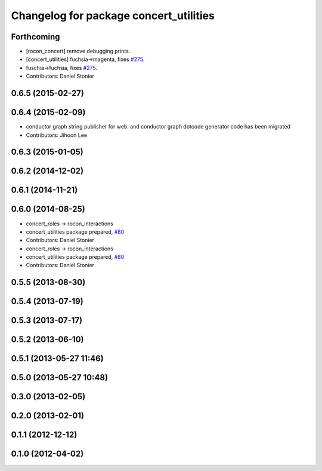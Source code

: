 ^^^^^^^^^^^^^^^^^^^^^^^^^^^^^^^^^^^^^^^
Changelog for package concert_utilities
^^^^^^^^^^^^^^^^^^^^^^^^^^^^^^^^^^^^^^^

Forthcoming
-----------
* [rocon_concert] remove debugging prints.
* [concert_utilities] fuchsia->magenta, fixes `#275 <https://github.com/robotics-in-concert/rocon_concert/issues/275>`_.
* fuschia->fuchsia, fixes `#275 <https://github.com/robotics-in-concert/rocon_concert/issues/275>`_.
* Contributors: Daniel Stonier

0.6.5 (2015-02-27)
------------------

0.6.4 (2015-02-09)
------------------
* conductor graph string publisher for web. and conductor graph dotcode generator code has been migrated
* Contributors: Jihoon Lee

0.6.3 (2015-01-05)
------------------

0.6.2 (2014-12-02)
------------------

0.6.1 (2014-11-21)
------------------

0.6.0 (2014-08-25)
------------------
* concert_roles -> rocon_interactions
* concert_utilities package prepared, `#80 <https://github.com/robotics-in-concert/rocon_concert/issues/80>`_
* Contributors: Daniel Stonier

* concert_roles -> rocon_interactions
* concert_utilities package prepared, `#80 <https://github.com/robotics-in-concert/rocon_concert/issues/80>`_
* Contributors: Daniel Stonier

0.5.5 (2013-08-30)
------------------

0.5.4 (2013-07-19)
------------------

0.5.3 (2013-07-17)
------------------

0.5.2 (2013-06-10)
------------------

0.5.1 (2013-05-27 11:46)
------------------------

0.5.0 (2013-05-27 10:48)
------------------------

0.3.0 (2013-02-05)
------------------

0.2.0 (2013-02-01)
------------------

0.1.1 (2012-12-12)
------------------

0.1.0 (2012-04-02)
------------------
